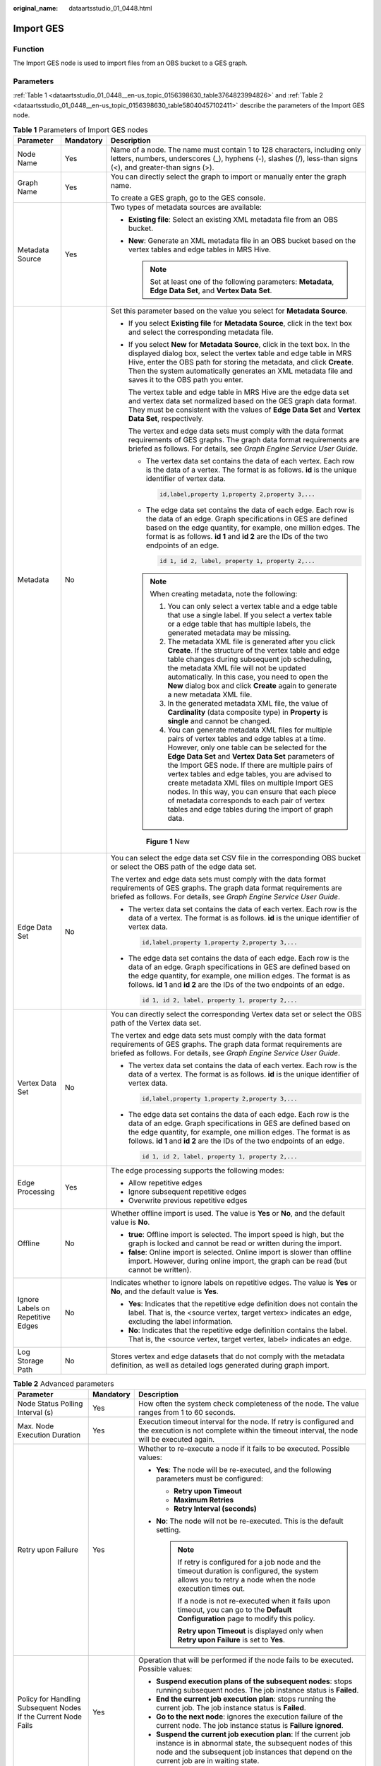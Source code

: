 :original_name: dataartsstudio_01_0448.html

.. _dataartsstudio_01_0448:

Import GES
==========

Function
--------

The Import GES node is used to import files from an OBS bucket to a GES graph.

Parameters
----------

:ref:`Table 1 <dataartsstudio_01_0448__en-us_topic_0156398630_table3764823994826>` and :ref:`Table 2 <dataartsstudio_01_0448__en-us_topic_0156398630_table58040457102411>` describe the parameters of the Import GES node.

.. _dataartsstudio_01_0448__en-us_topic_0156398630_table3764823994826:

.. table:: **Table 1** Parameters of Import GES nodes

   +-----------------------------------+-----------------------+--------------------------------------------------------------------------------------------------------------------------------------------------------------------------------------------------------------------------------------------------------------------------------------------------------------------------------------------------------------------------------------------------------------------------------------------------------------------------------------------------------------------------------------+
   | Parameter                         | Mandatory             | Description                                                                                                                                                                                                                                                                                                                                                                                                                                                                                                                          |
   +===================================+=======================+======================================================================================================================================================================================================================================================================================================================================================================================================================================================================================================================================+
   | Node Name                         | Yes                   | Name of a node. The name must contain 1 to 128 characters, including only letters, numbers, underscores (_), hyphens (-), slashes (/), less-than signs (<), and greater-than signs (>).                                                                                                                                                                                                                                                                                                                                              |
   +-----------------------------------+-----------------------+--------------------------------------------------------------------------------------------------------------------------------------------------------------------------------------------------------------------------------------------------------------------------------------------------------------------------------------------------------------------------------------------------------------------------------------------------------------------------------------------------------------------------------------+
   | Graph Name                        | Yes                   | You can directly select the graph to import or manually enter the graph name.                                                                                                                                                                                                                                                                                                                                                                                                                                                        |
   |                                   |                       |                                                                                                                                                                                                                                                                                                                                                                                                                                                                                                                                      |
   |                                   |                       | To create a GES graph, go to the GES console.                                                                                                                                                                                                                                                                                                                                                                                                                                                                                        |
   +-----------------------------------+-----------------------+--------------------------------------------------------------------------------------------------------------------------------------------------------------------------------------------------------------------------------------------------------------------------------------------------------------------------------------------------------------------------------------------------------------------------------------------------------------------------------------------------------------------------------------+
   | Metadata Source                   | Yes                   | Two types of metadata sources are available:                                                                                                                                                                                                                                                                                                                                                                                                                                                                                         |
   |                                   |                       |                                                                                                                                                                                                                                                                                                                                                                                                                                                                                                                                      |
   |                                   |                       | -  **Existing file**: Select an existing XML metadata file from an OBS bucket.                                                                                                                                                                                                                                                                                                                                                                                                                                                       |
   |                                   |                       | -  **New**: Generate an XML metadata file in an OBS bucket based on the vertex tables and edge tables in MRS Hive.                                                                                                                                                                                                                                                                                                                                                                                                                   |
   |                                   |                       |                                                                                                                                                                                                                                                                                                                                                                                                                                                                                                                                      |
   |                                   |                       |    .. note::                                                                                                                                                                                                                                                                                                                                                                                                                                                                                                                         |
   |                                   |                       |                                                                                                                                                                                                                                                                                                                                                                                                                                                                                                                                      |
   |                                   |                       |       Set at least one of the following parameters: **Metadata**, **Edge Data Set**, and **Vertex Data Set**.                                                                                                                                                                                                                                                                                                                                                                                                                        |
   +-----------------------------------+-----------------------+--------------------------------------------------------------------------------------------------------------------------------------------------------------------------------------------------------------------------------------------------------------------------------------------------------------------------------------------------------------------------------------------------------------------------------------------------------------------------------------------------------------------------------------+
   | Metadata                          | No                    | Set this parameter based on the value you select for **Metadata Source**.                                                                                                                                                                                                                                                                                                                                                                                                                                                            |
   |                                   |                       |                                                                                                                                                                                                                                                                                                                                                                                                                                                                                                                                      |
   |                                   |                       | -  If you select **Existing file** for **Metadata Source**, click |image1| in the text box and select the corresponding metadata file.                                                                                                                                                                                                                                                                                                                                                                                               |
   |                                   |                       |                                                                                                                                                                                                                                                                                                                                                                                                                                                                                                                                      |
   |                                   |                       | -  If you select **New** for **Metadata Source**, click |image2| in the text box. In the displayed dialog box, select the vertex table and edge table in MRS Hive, enter the OBS path for storing the metadata, and click **Create**. Then the system automatically generates an XML metadata file and saves it to the OBS path you enter.                                                                                                                                                                                           |
   |                                   |                       |                                                                                                                                                                                                                                                                                                                                                                                                                                                                                                                                      |
   |                                   |                       |    The vertex table and edge table in MRS Hive are the edge data set and vertex data set normalized based on the GES graph data format. They must be consistent with the values of **Edge Data Set** and **Vertex Data Set**, respectively.                                                                                                                                                                                                                                                                                          |
   |                                   |                       |                                                                                                                                                                                                                                                                                                                                                                                                                                                                                                                                      |
   |                                   |                       |    The vertex and edge data sets must comply with the data format requirements of GES graphs. The graph data format requirements are briefed as follows. For details, see *Graph Engine Service User Guide*.                                                                                                                                                                                                                                                                                                                         |
   |                                   |                       |                                                                                                                                                                                                                                                                                                                                                                                                                                                                                                                                      |
   |                                   |                       |    -  The vertex data set contains the data of each vertex. Each row is the data of a vertex. The format is as follows. **id** is the unique identifier of vertex data.                                                                                                                                                                                                                                                                                                                                                              |
   |                                   |                       |                                                                                                                                                                                                                                                                                                                                                                                                                                                                                                                                      |
   |                                   |                       |       .. code-block::                                                                                                                                                                                                                                                                                                                                                                                                                                                                                                                |
   |                                   |                       |                                                                                                                                                                                                                                                                                                                                                                                                                                                                                                                                      |
   |                                   |                       |          id,label,property 1,property 2,property 3,...                                                                                                                                                                                                                                                                                                                                                                                                                                                                               |
   |                                   |                       |                                                                                                                                                                                                                                                                                                                                                                                                                                                                                                                                      |
   |                                   |                       |    -  The edge data set contains the data of each edge. Each row is the data of an edge. Graph specifications in GES are defined based on the edge quantity, for example, one million edges. The format is as follows. **id 1** and **id 2** are the IDs of the two endpoints of an edge.                                                                                                                                                                                                                                            |
   |                                   |                       |                                                                                                                                                                                                                                                                                                                                                                                                                                                                                                                                      |
   |                                   |                       |       .. code-block::                                                                                                                                                                                                                                                                                                                                                                                                                                                                                                                |
   |                                   |                       |                                                                                                                                                                                                                                                                                                                                                                                                                                                                                                                                      |
   |                                   |                       |          id 1, id 2, label, property 1, property 2,...                                                                                                                                                                                                                                                                                                                                                                                                                                                                               |
   |                                   |                       |                                                                                                                                                                                                                                                                                                                                                                                                                                                                                                                                      |
   |                                   |                       |    .. note::                                                                                                                                                                                                                                                                                                                                                                                                                                                                                                                         |
   |                                   |                       |                                                                                                                                                                                                                                                                                                                                                                                                                                                                                                                                      |
   |                                   |                       |       When creating metadata, note the following:                                                                                                                                                                                                                                                                                                                                                                                                                                                                                    |
   |                                   |                       |                                                                                                                                                                                                                                                                                                                                                                                                                                                                                                                                      |
   |                                   |                       |       #. You can only select a vertex table and a edge table that use a single label. If you select a vertex table or a edge table that has multiple labels, the generated metadata may be missing.                                                                                                                                                                                                                                                                                                                                  |
   |                                   |                       |       #. The metadata XML file is generated after you click **Create**. If the structure of the vertex table and edge table changes during subsequent job scheduling, the metadata XML file will not be updated automatically. In this case, you need to open the **New** dialog box and click **Create** again to generate a new metadata XML file.                                                                                                                                                                                 |
   |                                   |                       |       #. In the generated metadata XML file, the value of **Cardinality** (data composite type) in **Property** is **single** and cannot be changed.                                                                                                                                                                                                                                                                                                                                                                                 |
   |                                   |                       |       #. You can generate metadata XML files for multiple pairs of vertex tables and edge tables at a time. However, only one table can be selected for the **Edge Data Set** and **Vertex Data Set** parameters of the Import GES node. If there are multiple pairs of vertex tables and edge tables, you are advised to create metadata XML files on multiple Import GES nodes. In this way, you can ensure that each piece of metadata corresponds to each pair of vertex tables and edge tables during the import of graph data. |
   |                                   |                       |                                                                                                                                                                                                                                                                                                                                                                                                                                                                                                                                      |
   |                                   |                       |    .. _dataartsstudio_01_0448__fig7623114819435:                                                                                                                                                                                                                                                                                                                                                                                                                                                                                     |
   |                                   |                       |                                                                                                                                                                                                                                                                                                                                                                                                                                                                                                                                      |
   |                                   |                       |    .. figure:: /_static/images/en-us_image_0000002269124561.png                                                                                                                                                                                                                                                                                                                                                                                                                                                                      |
   |                                   |                       |       :alt: **Figure 1** New                                                                                                                                                                                                                                                                                                                                                                                                                                                                                                         |
   |                                   |                       |                                                                                                                                                                                                                                                                                                                                                                                                                                                                                                                                      |
   |                                   |                       |       **Figure 1** New                                                                                                                                                                                                                                                                                                                                                                                                                                                                                                               |
   +-----------------------------------+-----------------------+--------------------------------------------------------------------------------------------------------------------------------------------------------------------------------------------------------------------------------------------------------------------------------------------------------------------------------------------------------------------------------------------------------------------------------------------------------------------------------------------------------------------------------------+
   | Edge Data Set                     | No                    | You can select the edge data set CSV file in the corresponding OBS bucket or select the OBS path of the edge data set.                                                                                                                                                                                                                                                                                                                                                                                                               |
   |                                   |                       |                                                                                                                                                                                                                                                                                                                                                                                                                                                                                                                                      |
   |                                   |                       | The vertex and edge data sets must comply with the data format requirements of GES graphs. The graph data format requirements are briefed as follows. For details, see *Graph Engine Service User Guide*.                                                                                                                                                                                                                                                                                                                            |
   |                                   |                       |                                                                                                                                                                                                                                                                                                                                                                                                                                                                                                                                      |
   |                                   |                       | -  The vertex data set contains the data of each vertex. Each row is the data of a vertex. The format is as follows. **id** is the unique identifier of vertex data.                                                                                                                                                                                                                                                                                                                                                                 |
   |                                   |                       |                                                                                                                                                                                                                                                                                                                                                                                                                                                                                                                                      |
   |                                   |                       |    .. code-block::                                                                                                                                                                                                                                                                                                                                                                                                                                                                                                                   |
   |                                   |                       |                                                                                                                                                                                                                                                                                                                                                                                                                                                                                                                                      |
   |                                   |                       |       id,label,property 1,property 2,property 3,...                                                                                                                                                                                                                                                                                                                                                                                                                                                                                  |
   |                                   |                       |                                                                                                                                                                                                                                                                                                                                                                                                                                                                                                                                      |
   |                                   |                       | -  The edge data set contains the data of each edge. Each row is the data of an edge. Graph specifications in GES are defined based on the edge quantity, for example, one million edges. The format is as follows. **id 1** and **id 2** are the IDs of the two endpoints of an edge.                                                                                                                                                                                                                                               |
   |                                   |                       |                                                                                                                                                                                                                                                                                                                                                                                                                                                                                                                                      |
   |                                   |                       |    .. code-block::                                                                                                                                                                                                                                                                                                                                                                                                                                                                                                                   |
   |                                   |                       |                                                                                                                                                                                                                                                                                                                                                                                                                                                                                                                                      |
   |                                   |                       |       id 1, id 2, label, property 1, property 2,...                                                                                                                                                                                                                                                                                                                                                                                                                                                                                  |
   +-----------------------------------+-----------------------+--------------------------------------------------------------------------------------------------------------------------------------------------------------------------------------------------------------------------------------------------------------------------------------------------------------------------------------------------------------------------------------------------------------------------------------------------------------------------------------------------------------------------------------+
   | Vertex Data Set                   | No                    | You can directly select the corresponding Vertex data set or select the OBS path of the Vertex data set.                                                                                                                                                                                                                                                                                                                                                                                                                             |
   |                                   |                       |                                                                                                                                                                                                                                                                                                                                                                                                                                                                                                                                      |
   |                                   |                       | The vertex and edge data sets must comply with the data format requirements of GES graphs. The graph data format requirements are briefed as follows. For details, see *Graph Engine Service User Guide*.                                                                                                                                                                                                                                                                                                                            |
   |                                   |                       |                                                                                                                                                                                                                                                                                                                                                                                                                                                                                                                                      |
   |                                   |                       | -  The vertex data set contains the data of each vertex. Each row is the data of a vertex. The format is as follows. **id** is the unique identifier of vertex data.                                                                                                                                                                                                                                                                                                                                                                 |
   |                                   |                       |                                                                                                                                                                                                                                                                                                                                                                                                                                                                                                                                      |
   |                                   |                       |    .. code-block::                                                                                                                                                                                                                                                                                                                                                                                                                                                                                                                   |
   |                                   |                       |                                                                                                                                                                                                                                                                                                                                                                                                                                                                                                                                      |
   |                                   |                       |       id,label,property 1,property 2,property 3,...                                                                                                                                                                                                                                                                                                                                                                                                                                                                                  |
   |                                   |                       |                                                                                                                                                                                                                                                                                                                                                                                                                                                                                                                                      |
   |                                   |                       | -  The edge data set contains the data of each edge. Each row is the data of an edge. Graph specifications in GES are defined based on the edge quantity, for example, one million edges. The format is as follows. **id 1** and **id 2** are the IDs of the two endpoints of an edge.                                                                                                                                                                                                                                               |
   |                                   |                       |                                                                                                                                                                                                                                                                                                                                                                                                                                                                                                                                      |
   |                                   |                       |    .. code-block::                                                                                                                                                                                                                                                                                                                                                                                                                                                                                                                   |
   |                                   |                       |                                                                                                                                                                                                                                                                                                                                                                                                                                                                                                                                      |
   |                                   |                       |       id 1, id 2, label, property 1, property 2,...                                                                                                                                                                                                                                                                                                                                                                                                                                                                                  |
   +-----------------------------------+-----------------------+--------------------------------------------------------------------------------------------------------------------------------------------------------------------------------------------------------------------------------------------------------------------------------------------------------------------------------------------------------------------------------------------------------------------------------------------------------------------------------------------------------------------------------------+
   | Edge Processing                   | Yes                   | The edge processing supports the following modes:                                                                                                                                                                                                                                                                                                                                                                                                                                                                                    |
   |                                   |                       |                                                                                                                                                                                                                                                                                                                                                                                                                                                                                                                                      |
   |                                   |                       | -  Allow repetitive edges                                                                                                                                                                                                                                                                                                                                                                                                                                                                                                            |
   |                                   |                       | -  Ignore subsequent repetitive edges                                                                                                                                                                                                                                                                                                                                                                                                                                                                                                |
   |                                   |                       | -  Overwrite previous repetitive edges                                                                                                                                                                                                                                                                                                                                                                                                                                                                                               |
   +-----------------------------------+-----------------------+--------------------------------------------------------------------------------------------------------------------------------------------------------------------------------------------------------------------------------------------------------------------------------------------------------------------------------------------------------------------------------------------------------------------------------------------------------------------------------------------------------------------------------------+
   | Offline                           | No                    | Whether offline import is used. The value is **Yes** or **No**, and the default value is **No**.                                                                                                                                                                                                                                                                                                                                                                                                                                     |
   |                                   |                       |                                                                                                                                                                                                                                                                                                                                                                                                                                                                                                                                      |
   |                                   |                       | -  **true**: Offline import is selected. The import speed is high, but the graph is locked and cannot be read or written during the import.                                                                                                                                                                                                                                                                                                                                                                                          |
   |                                   |                       | -  **false**: Online import is selected. Online import is slower than offline import. However, during online import, the graph can be read (but cannot be written).                                                                                                                                                                                                                                                                                                                                                                  |
   +-----------------------------------+-----------------------+--------------------------------------------------------------------------------------------------------------------------------------------------------------------------------------------------------------------------------------------------------------------------------------------------------------------------------------------------------------------------------------------------------------------------------------------------------------------------------------------------------------------------------------+
   | Ignore Labels on Repetitive Edges | No                    | Indicates whether to ignore labels on repetitive edges. The value is **Yes** or **No**, and the default value is **Yes**.                                                                                                                                                                                                                                                                                                                                                                                                            |
   |                                   |                       |                                                                                                                                                                                                                                                                                                                                                                                                                                                                                                                                      |
   |                                   |                       | -  **Yes**: Indicates that the repetitive edge definition does not contain the label. That is, the <source vertex, target vertex> indicates an edge, excluding the label information.                                                                                                                                                                                                                                                                                                                                                |
   |                                   |                       | -  **No**: Indicates that the repetitive edge definition contains the label. That is, the <source vertex, target vertex, label> indicates an edge.                                                                                                                                                                                                                                                                                                                                                                                   |
   +-----------------------------------+-----------------------+--------------------------------------------------------------------------------------------------------------------------------------------------------------------------------------------------------------------------------------------------------------------------------------------------------------------------------------------------------------------------------------------------------------------------------------------------------------------------------------------------------------------------------------+
   | Log Storage Path                  | No                    | Stores vertex and edge datasets that do not comply with the metadata definition, as well as detailed logs generated during graph import.                                                                                                                                                                                                                                                                                                                                                                                             |
   +-----------------------------------+-----------------------+--------------------------------------------------------------------------------------------------------------------------------------------------------------------------------------------------------------------------------------------------------------------------------------------------------------------------------------------------------------------------------------------------------------------------------------------------------------------------------------------------------------------------------------+

.. _dataartsstudio_01_0448__en-us_topic_0156398630_table58040457102411:

.. table:: **Table 2** Advanced parameters

   +----------------------------------------------------------------+-----------------------+--------------------------------------------------------------------------------------------------------------------------------------------------------------------------------------------------------------------------------------------------------------+
   | Parameter                                                      | Mandatory             | Description                                                                                                                                                                                                                                                  |
   +================================================================+=======================+==============================================================================================================================================================================================================================================================+
   | Node Status Polling Interval (s)                               | Yes                   | How often the system check completeness of the node. The value ranges from 1 to 60 seconds.                                                                                                                                                                  |
   +----------------------------------------------------------------+-----------------------+--------------------------------------------------------------------------------------------------------------------------------------------------------------------------------------------------------------------------------------------------------------+
   | Max. Node Execution Duration                                   | Yes                   | Execution timeout interval for the node. If retry is configured and the execution is not complete within the timeout interval, the node will be executed again.                                                                                              |
   +----------------------------------------------------------------+-----------------------+--------------------------------------------------------------------------------------------------------------------------------------------------------------------------------------------------------------------------------------------------------------+
   | Retry upon Failure                                             | Yes                   | Whether to re-execute a node if it fails to be executed. Possible values:                                                                                                                                                                                    |
   |                                                                |                       |                                                                                                                                                                                                                                                              |
   |                                                                |                       | -  **Yes**: The node will be re-executed, and the following parameters must be configured:                                                                                                                                                                   |
   |                                                                |                       |                                                                                                                                                                                                                                                              |
   |                                                                |                       |    -  **Retry upon Timeout**                                                                                                                                                                                                                                 |
   |                                                                |                       |    -  **Maximum Retries**                                                                                                                                                                                                                                    |
   |                                                                |                       |    -  **Retry Interval (seconds)**                                                                                                                                                                                                                           |
   |                                                                |                       |                                                                                                                                                                                                                                                              |
   |                                                                |                       | -  **No**: The node will not be re-executed. This is the default setting.                                                                                                                                                                                    |
   |                                                                |                       |                                                                                                                                                                                                                                                              |
   |                                                                |                       |    .. note::                                                                                                                                                                                                                                                 |
   |                                                                |                       |                                                                                                                                                                                                                                                              |
   |                                                                |                       |       If retry is configured for a job node and the timeout duration is configured, the system allows you to retry a node when the node execution times out.                                                                                                 |
   |                                                                |                       |                                                                                                                                                                                                                                                              |
   |                                                                |                       |       If a node is not re-executed when it fails upon timeout, you can go to the **Default Configuration** page to modify this policy.                                                                                                                       |
   |                                                                |                       |                                                                                                                                                                                                                                                              |
   |                                                                |                       |       **Retry upon Timeout** is displayed only when **Retry upon Failure** is set to **Yes**.                                                                                                                                                                |
   +----------------------------------------------------------------+-----------------------+--------------------------------------------------------------------------------------------------------------------------------------------------------------------------------------------------------------------------------------------------------------+
   | Policy for Handling Subsequent Nodes If the Current Node Fails | Yes                   | Operation that will be performed if the node fails to be executed. Possible values:                                                                                                                                                                          |
   |                                                                |                       |                                                                                                                                                                                                                                                              |
   |                                                                |                       | -  **Suspend execution plans of the subsequent nodes**: stops running subsequent nodes. The job instance status is **Failed**.                                                                                                                               |
   |                                                                |                       | -  **End the current job execution plan**: stops running the current job. The job instance status is **Failed**.                                                                                                                                             |
   |                                                                |                       | -  **Go to the next node**: ignores the execution failure of the current node. The job instance status is **Failure ignored**.                                                                                                                               |
   |                                                                |                       | -  **Suspend the current job execution plan**: If the current job instance is in abnormal state, the subsequent nodes of this node and the subsequent job instances that depend on the current job are in waiting state.                                     |
   +----------------------------------------------------------------+-----------------------+--------------------------------------------------------------------------------------------------------------------------------------------------------------------------------------------------------------------------------------------------------------+
   | Enable Dry Run                                                 | No                    | If you select this option, the node will not be executed, and a success message will be returned.                                                                                                                                                            |
   +----------------------------------------------------------------+-----------------------+--------------------------------------------------------------------------------------------------------------------------------------------------------------------------------------------------------------------------------------------------------------+
   | Task Groups                                                    | No                    | Select a task group. If you select a task group, you can control the maximum number of concurrent nodes in the task group in a fine-grained manner in scenarios where a job contains multiple nodes, a data patching task is ongoing, or a job is rerunning. |
   +----------------------------------------------------------------+-----------------------+--------------------------------------------------------------------------------------------------------------------------------------------------------------------------------------------------------------------------------------------------------------+

.. |image1| image:: /_static/images/en-us_image_0000002269124549.png
.. |image2| image:: /_static/images/en-us_image_0000002234085352.png
